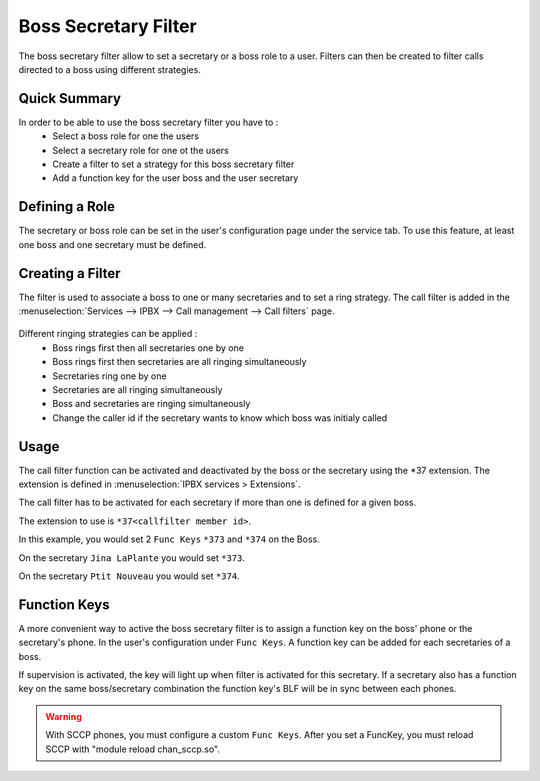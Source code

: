 *********************
Boss Secretary Filter
*********************

The boss secretary filter allow to set a secretary or a boss role to a user. Filters can then be
created to filter calls directed to a boss using different strategies.

Quick Summary
=============

In order to be able to use the boss secretary filter you have to :
 * Select a boss role for one the users
 * Select a secretary role for one ot the users
 * Create a filter to set a strategy for this boss secretary filter
 * Add a function key for the user boss and the user secretary

Defining a Role
===============

The secretary or boss role can be set in the user's configuration page under the service tab. To use
this feature, at least one boss and one secretary must be defined.

.. figure:: images/user_bs_role.png
   :scale: 85%


Creating a Filter
=================

The filter is used to associate a boss to one or many secretaries and to set a ring strategy. The
call filter is added in the :menuselection:`Services --> IPBX --> Call management --> Call filters` page.

.. figure:: images/user_bs_filter.png
   :scale: 85%

Different ringing strategies can be applied :
 * Boss rings first then all secretaries one by one
 * Boss rings first then secretaries are all ringing simultaneously
 * Secretaries ring one by one
 * Secretaries are all ringing simultaneously
 * Boss and secretaries are ringing simultaneously
 * Change the caller id if the secretary wants to know which boss was initialy called


Usage
=====

The call filter function can be activated and deactivated by the boss or the secretary using the
\*37 extension. The extension is defined in :menuselection:`IPBX services > Extensions`.

The call filter has to be activated for each secretary if more than one is defined for a given boss.

The extension to use is ``*37<callfilter member id>``.

In this example, you would set 2 ``Func Keys`` ``*373`` and ``*374`` on the Boss.

On the secretary ``Jina LaPlante`` you would set ``*373``.

On the secretary ``Ptit Nouveau`` you would set ``*374``.

.. figure:: images/sec_bs_filter_id.png
   :scale: 85%


Function Keys
=============

A more convenient way to active the boss secretary filter is to assign a function key on the boss'
phone or the secretary's phone. In the user's configuration under ``Func Keys``. A function key can
be added for each secretaries of a boss.

If supervision is activated, the key will light up when filter is activated for this secretary. If a
secretary also has a function key on the same boss/secretary combination the function key's BLF will
be in sync between each phones.

.. warning::
	With SCCP phones, you must configure a custom ``Func Keys``.
	After you set a FuncKey, you must reload SCCP with "module reload chan_sccp.so".

